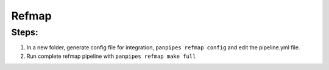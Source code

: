 Refmap
=======

Steps:
""""""

1. In a new folder, generate config file for integration,
   ``panpipes refmap config`` and edit the pipeline.yml file.
2. Run complete refmap pipeline with ``panpipes refmap make full``
